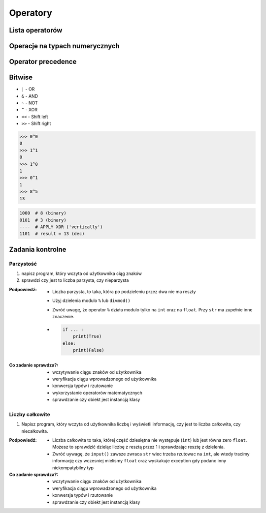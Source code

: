 *********
Operatory
*********

Lista operatorów
================
.. csv-table:: Lista operatorów
    :header-rows: 1
    :file: data/operators-general.csv

Operacje na typach numerycznych
===============================
.. csv-table:: Lista operatorów
    :header-rows: 1
    :file: data/operators-numerical.csv

Operator precedence
====================
.. csv-table:: Operator precedence
    :header-rows: 1
    :widths: 25, 75
    :file: data/operators-precedence.csv

Bitwise
=======
- ``|`` - OR
- ``&`` - AND
- ``~`` - NOT
- ``^`` - XOR
- ``<<`` - Shift left
- ``>>`` - Shift right

.. code-block:: python

    >>> 0^0
    0
    >>> 1^1
    0
    >>> 1^0
    1
    >>> 0^1
    1
    >>> 8^5
    13


.. code-block:: text

    1000  # 8 (binary)
    0101  # 3 (binary)
    ----  # APPLY XOR ('vertically')
    1101  # result = 13 (dec)


Zadania kontrolne
=================

Parzystość
----------
#. napisz program, który wczyta od użytkownika ciąg znaków
#. sprawdzi czy jest to liczba parzysta, czy nieparzysta

:Podpowiedź:
    * Liczba parzysta, to taka, która po podzieleniu przez dwa nie ma reszty
    * Użyj dzielenia modulo ``%`` lub ``divmod()``
    * Zwróć uwagę, że operator ``%`` działa modulo tylko na ``int`` oraz na ``float``. Przy ``str`` ma zupełnie inne znaczenie.
    * .. code-block:: python

        if ... :
            print(True)
        else:
            print(False)

:Co zadanie sprawdza?:
    * wczytywanie ciągu znaków od użytkownika
    * weryfikacja ciągu wprowadzonego od użytkownika
    * konwersja typów i rzutowanie
    * wykorzystanie operatorów matematycznych
    * sprawdzanie czy obiekt jest instancją klasy

Liczby całkowite
----------------
#. Napisz program, który wczyta od użytkownika liczbę i wyświetli informację, czy jest to liczba całkowita, czy niecałkowita.

:Podpowiedź:
    * Liczba całkowita to taka, której część dziesiętna nie występuje (``int``) lub jest równa zero ``float``. Możesz to sprawdzić dzieląc liczbę z resztą przez 1 i sprawdzając resztę z dzielenia.
    * Zwróć uywagę, że ``input()`` zawsze zwraca ``str`` wiec trzeba rzutowac na ``int``, ale wtedy tracimy informację czy wczesniej mielismy ``float`` oraz wyskakuje exception gdy podano inny niekompatybilny typ


:Co zadanie sprawdza?:
    * wczytywanie ciągu znaków od użytkownika
    * weryfikacja ciągu wprowadzonego od użytkownika
    * konwersja typów i rzutowanie
    * sprawdzanie czy obiekt jest instancją klasy